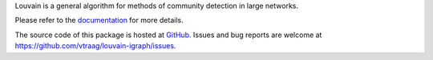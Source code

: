 
Louvain is a general algorithm for methods of community detection in large networks.

Please refer to the `documentation <http://louvain-igraph.readthedocs.io/en/latest>`_
for more details.

The source code of this package is hosted at `GitHub <https://github.com/vtraag/louvain-igraph>`_.
Issues and bug reports are welcome at https://github.com/vtraag/louvain-igraph/issues.


